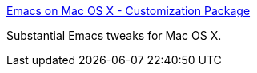 :jbake-type: post
:jbake-status: published
:jbake-title: Emacs on Mac OS X - Customization Package
:jbake-tags: software,freeware,open-source,macosx,programming,editor,_mois_mai,_année_2006
:jbake-date: 2006-05-11
:jbake-depth: ../
:jbake-uri: shaarli/1147361363000.adoc
:jbake-source: https://nicolas-delsaux.hd.free.fr/Shaarli?searchterm=http%3A%2F%2Fwww.reitter-it-media.de%2Fsoftware%2Fosx_emacs.html&searchtags=software+freeware+open-source+macosx+programming+editor+_mois_mai+_ann%C3%A9e_2006
:jbake-style: shaarli

http://www.reitter-it-media.de/software/osx_emacs.html[Emacs on Mac OS X - Customization Package]

Substantial Emacs tweaks for Mac OS X.
